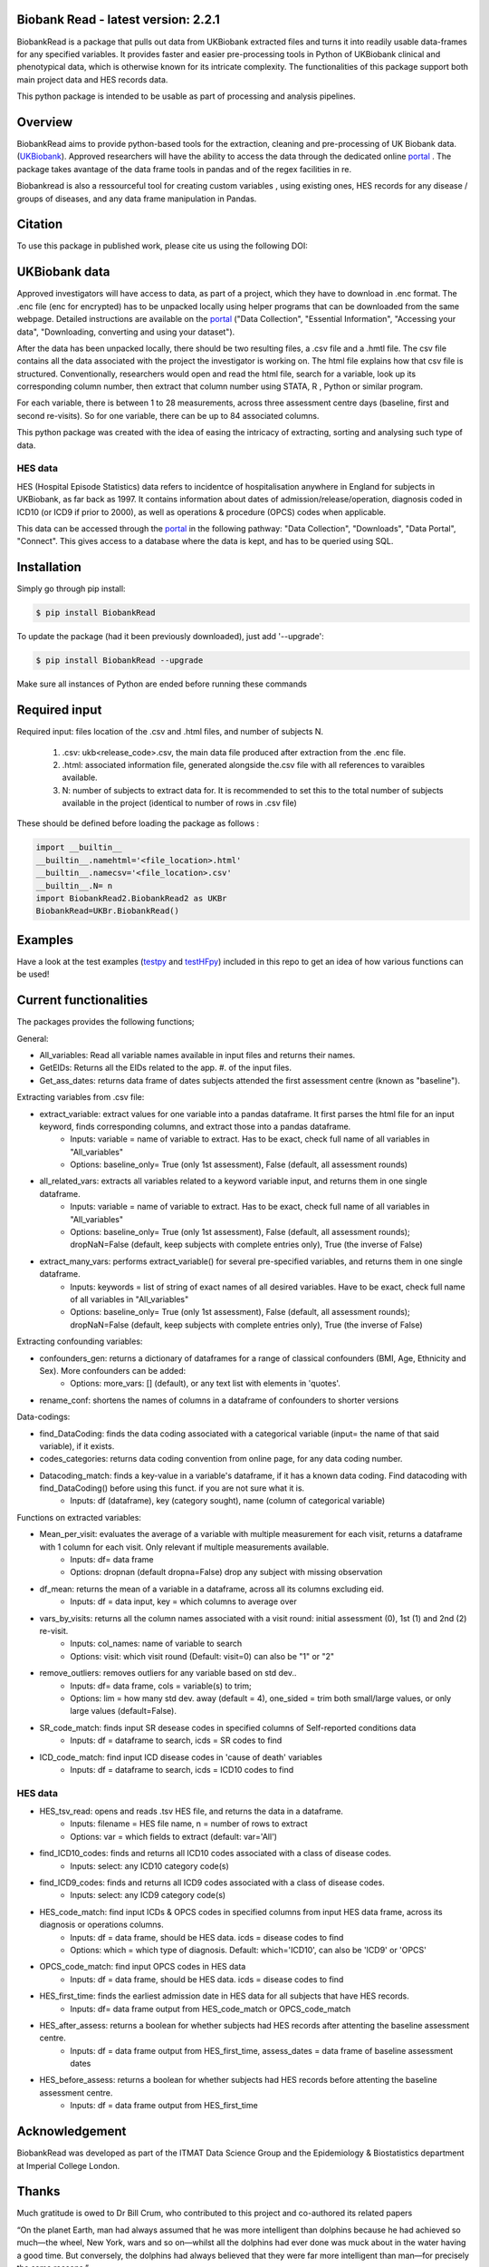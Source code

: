 ################################
Biobank Read - latest version: 2.2.1
################################

BiobankRead is a package that pulls out data from UKBiobank extracted files and turns it into readily usable data-frames for any specified variables. 
It provides faster and easier pre-processing tools in Python of UKBiobank clinical and phenotypical data, which is otherwise known for its intricate complexity. The functionalities of this package support both main project data and HES records data.

This python package is intended to be usable as part of processing and analysis pipelines. 

################################
Overview
################################
BiobankRead aims to provide python-based tools for the extraction, cleaning and pre-processing of UK Biobank data.
(UKBiobank_). Approved researchers will have the ability to access the data through the dedicated online portal_ .
The package takes avantage of the data frame tools in pandas and of the regex facilities in re.

Biobankread is also a ressourceful tool for creating custom variables , using existing ones, HES records for any disease / groups of diseases, and any data frame manipulation in Pandas.

################################
Citation
################################
To use this package in published work, please cite us using the following DOI:

.. image:: https://zenodo.org/badge/73500060.svg
   :target: https://zenodo.org/badge/latestdoi/73500060

################################
UKBiobank data
################################
Approved investigators will have access to data, as part of a project, which they have to download in .enc format. The .enc file (enc for encrypted) has to be unpacked locally using helper programs that can be downloaded from the same webpage. Detailed instructions are available on the portal_ ("Data Collection", "Essential Information", "Accessing your data", "Downloading, converting and using your dataset").

After the data has been unpacked locally, there should be two resulting files, a .csv file and a .hmtl file. The csv file contains all the data associated with the project the investigator is working on. The html file explains how that csv file is structured. Conventionally, researchers would open and read the html file, search for a variable, look up its corresponding column number, then extract that column number using STATA, R , Python or similar program.

For each variable, there is between 1 to 28 measurements, across three assessment centre days (baseline, first  and second re-visits). So for one variable, there can be up to 84 associated columns. 

This python package was created with the idea of easing the intricacy of extracting, sorting and analysing such type of data.

HES data
=========
HES (Hospital Episode Statistics) data refers to incidentce of hospitalisation anywhere in England for subjects in UKBiobank, as far back as 1997. It contains information about dates of admission/release/operation, diagnosis coded in ICD10 (or ICD9 if prior to 2000), as well as operations & procedure (OPCS) codes when applicable.

This data can be accessed through the portal_ in the following pathway: "Data Collection", "Downloads", "Data Portal", "Connect". This gives access to a database where the data is kept, and has to be queried using SQL.

################################
Installation
################################
Simply go through pip install:

.. code-block::
 
 $ pip install BiobankRead

To update the package (had it been previously downloaded), just add '--upgrade':

.. code-block::
 
 $ pip install BiobankRead --upgrade
 
Make sure all instances of Python are ended before running these commands

################################
Required input 
################################
Required input: files location of the .csv and .html files, and number of subjects N.

 1. .csv: ukb<release_code>.csv, the main data file produced after extraction from the .enc file.
 
 2. .html: associated information file, generated alongside the.csv file with all references to varaibles available.
 
 3. N: number of subjects to extract data for. It is recommended to set this to the total number of subjects available in the project (identical to number of rows in .csv file)


These should be defined before loading the package as follows :

.. code-block::

 import __builtin__
 __builtin__.namehtml='<file_location>.html'
 __builtin__.namecsv='<file_location>.csv' 
 __builtin__.N= n
 import BiobankRead2.BiobankRead2 as UKBr
 BiobankRead=UKBr.BiobankRead()

############
Examples
############
Have a look at the test examples (testpy_ and testHFpy_) included in this repo to get an idea of how various functions can be used!

############
Current functionalities
############
The packages provides the following functions;

General:

- All_variables: Read all variable names available in input files and returns their names.
- GetEIDs: Returns all the EIDs related to the app. #. of the input files.
- Get_ass_dates: returns data frame of dates subjects attended the first assessment centre (known as "baseline").

Extracting variables from .csv file:

- extract_variable: extract values for one variable into a pandas dataframe. It first parses the html file for an input keyword, finds corresponding columns, and extract those into a pandas dataframe. 
   + Inputs: variable = name of variable to extract. Has to be exact, check full name of all variables in "All_variables"
   + Options: baseline_only= True (only 1st assessment), False (default, all assessment rounds)
- all_related_vars: extracts all variables related to a keyword variable input, and returns them in one single dataframe. 
   + Inputs: variable = name of variable to extract. Has to be exact, check full name of all variables in "All_variables"
   + Options: baseline_only= True (only 1st assessment), False (default, all assessment rounds); dropNaN=False (default, keep subjects with complete entries only), True (the inverse of False)
- extract_many_vars: performs extract_variable() for several pre-specified variables, and returns them in one single dataframe. 
   + Inputs: keywords = list of string of exact names of all desired variables. Have to be exact, check full name of all variables in "All_variables" 
   + Options: baseline_only= True (only 1st assessment), False (default, all assessment rounds); dropNaN=False (default, keep subjects with complete entries only), True (the inverse of False)

Extracting confounding variables:

- confounders_gen: returns a dictionary of dataframes for a range of classical confounders (BMI, Age, Ethnicity and Sex). More confounders can be added:
   + Options: more_vars: [] (default), or any text list with elements in 'quotes'.
- rename_conf: shortens the names of columns in a dataframe of confounders to shorter versions

Data-codings:

- find_DataCoding: finds the data coding associated with a categorical variable (input= the name of that said variable), if it exists.
- codes_categories: returns data coding convention from online page, for any data coding number.
- Datacoding_match: finds a key-value in a variable's dataframe, if it has a known data coding. Find datacoding with find_DataCoding() before using this funct. if you are not sure what it is. 
   + Inputs: df (dataframe), key (category sought), name (column of categorical variable)

Functions on extracted variables:

- Mean_per_visit: evaluates the average of a variable with multiple measurement for each visit, returns a dataframe with 1 column for each visit. Only relevant if multiple measurements available.
   + Inputs: df= data frame
   + Options: dropnan (default dropna=False) drop any subject with missing observation
- df_mean: returns the mean of a variable in a dataframe, across all its columns excluding eid.
   + Inputs: df = data input, key = which columns to average over
- vars_by_visits: returns all the column names associated with a visit round: initial assessment (0), 1st (1) and 2nd (2) re-visit.
   + Inputs: col_names: name of variable to search
   + Options: visit: which visit round (Default: visit=0) can also be "1" or "2"
- remove_outliers: removes outliers for any variable based on std dev.. 
   + Inputs: df= data frame, cols = variable(s) to trim; 
   + Options: lim = how many std dev. away (default = 4), one_sided = trim both small/large values, or only large values (default=False).
- SR_code_match: finds input SR desease codes in specified columns of Self-reported conditions data
   + Inputs: df = dataframe to search, icds = SR codes to find
- ICD_code_match: find input ICD disease codes in 'cause of death' variables
   + Inputs: df = dataframe to search, icds = ICD10 codes to find

HES data
=========

- HES_tsv_read: opens and reads .tsv HES file, and returns the data in a dataframe.
   + Inputs: filename = HES file name, n = number of rows to extract
   + Options: var = which fields to extract (default: var='All')
- find_ICD10_codes: finds and returns all ICD10 codes associated with a class of disease codes.
   + Inputs: select: any ICD10 category code(s) 
- find_ICD9_codes: finds and returns all ICD9 codes associated with a class of disease codes.
   + Inputs: select: any ICD9 category code(s)
- HES_code_match: find input ICDs & OPCS codes in specified columns from input HES data frame, across its diagnosis or operations columns.
   + Inputs: df = data frame, should be HES data. icds = disease codes to find
   + Options: which = which type of diagnosis. Default: which='ICD10', can also be 'ICD9' or 'OPCS'
- OPCS_code_match: find input OPCS codes in HES data
   + Inputs: df = data frame, should be HES data. icds = disease codes to find
- HES_first_time: finds the earliest admission date in HES data for all subjects that have HES records.
   + Inputs: df= data frame output from HES_code_match or OPCS_code_match
- HES_after_assess: returns a boolean for whether subjects had HES records after attenting the baseline assessment centre.
   + Inputs: df = data frame output from HES_first_time, assess_dates = data frame of baseline assessment dates
- HES_before_assess: returns a boolean for whether subjects had HES records before attenting the baseline assessment centre.
   + Inputs: df = data frame output from HES_first_time


################################
Acknowledgement
################################
BiobankRead was developed as part of the ITMAT Data Science Group and the Epidemiology & Biostatistics department at Imperial College London. 

################################
Thanks
################################
Much gratitude is owed to Dr Bill Crum, who contributed to this project and co-authored its related papers


“On the planet Earth, man had always assumed that he was more intelligent than dolphins because he had achieved so much—the wheel, New York, wars and so on—whilst all the dolphins had ever done was muck about in the water having a good time. But conversely, the dolphins had always believed that they were far more intelligent than man—for precisely the same reasons.”


.. _UKBiobank: http://www.ukbiobank.ac.uk/
.. _portal: https://amsportal.ukbiobank.ac.uk/
.. _zonodo: https://zenodo.org/badge/73500060.svg
.. _testpy: https://github.com/saphir746/BiobankRead/blob/master/test-class.py
.. _testHFpy: https://github.com/saphir746/BiobankRead/blob/master/test_HF.py
